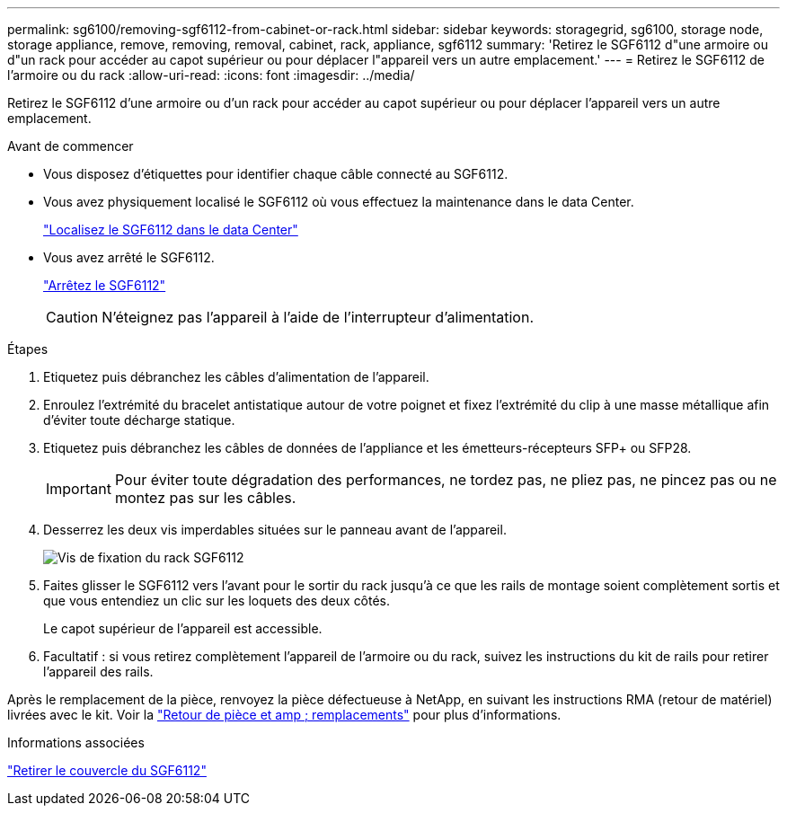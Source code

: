---
permalink: sg6100/removing-sgf6112-from-cabinet-or-rack.html 
sidebar: sidebar 
keywords: storagegrid, sg6100, storage node, storage appliance, remove, removing, removal, cabinet, rack, appliance, sgf6112 
summary: 'Retirez le SGF6112 d"une armoire ou d"un rack pour accéder au capot supérieur ou pour déplacer l"appareil vers un autre emplacement.' 
---
= Retirez le SGF6112 de l'armoire ou du rack
:allow-uri-read: 
:icons: font
:imagesdir: ../media/


[role="lead"]
Retirez le SGF6112 d'une armoire ou d'un rack pour accéder au capot supérieur ou pour déplacer l'appareil vers un autre emplacement.

.Avant de commencer
* Vous disposez d'étiquettes pour identifier chaque câble connecté au SGF6112.
* Vous avez physiquement localisé le SGF6112 où vous effectuez la maintenance dans le data Center.
+
link:locating-sgf6112-in-data-center.html["Localisez le SGF6112 dans le data Center"]

* Vous avez arrêté le SGF6112.
+
link:shut-down-sgf6112.html["Arrêtez le SGF6112"]

+

CAUTION: N'éteignez pas l'appareil à l'aide de l'interrupteur d'alimentation.



.Étapes
. Etiquetez puis débranchez les câbles d'alimentation de l'appareil.
. Enroulez l'extrémité du bracelet antistatique autour de votre poignet et fixez l'extrémité du clip à une masse métallique afin d'éviter toute décharge statique.
. Etiquetez puis débranchez les câbles de données de l'appliance et les émetteurs-récepteurs SFP+ ou SFP28.
+

IMPORTANT: Pour éviter toute dégradation des performances, ne tordez pas, ne pliez pas, ne pincez pas ou ne montez pas sur les câbles.

. Desserrez les deux vis imperdables situées sur le panneau avant de l'appareil.
+
image::../media/sg6060_rack_retaining_screws.png[Vis de fixation du rack SGF6112]

. Faites glisser le SGF6112 vers l'avant pour le sortir du rack jusqu'à ce que les rails de montage soient complètement sortis et que vous entendiez un clic sur les loquets des deux côtés.
+
Le capot supérieur de l'appareil est accessible.

. Facultatif : si vous retirez complètement l'appareil de l'armoire ou du rack, suivez les instructions du kit de rails pour retirer l'appareil des rails.


Après le remplacement de la pièce, renvoyez la pièce défectueuse à NetApp, en suivant les instructions RMA (retour de matériel) livrées avec le kit. Voir la https://mysupport.netapp.com/site/info/rma["Retour de pièce et amp ; remplacements"^] pour plus d'informations.

.Informations associées
link:removing-sgf6112-cover.html["Retirer le couvercle du SGF6112"]
